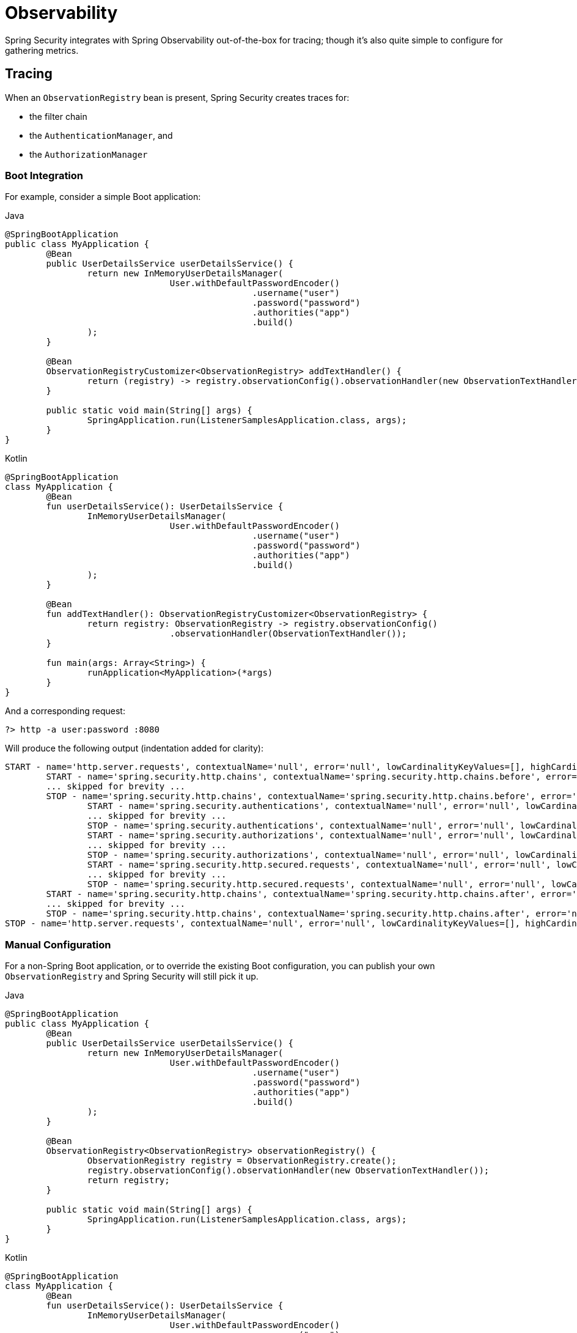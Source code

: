 [[observability]]
= Observability

Spring Security integrates with Spring Observability out-of-the-box for tracing; though it's also quite simple to configure for gathering metrics.

[[observability-tracing]]
== Tracing

When an `ObservationRegistry` bean is present, Spring Security creates traces for:

* the filter chain
* the `AuthenticationManager`, and
* the `AuthorizationManager`

[[observability-tracing-boot]]
=== Boot Integration

For example, consider a simple Boot application:

====
.Java
[source,java,role="primary"]
----
@SpringBootApplication
public class MyApplication {
	@Bean
	public UserDetailsService userDetailsService() {
		return new InMemoryUserDetailsManager(
				User.withDefaultPasswordEncoder()
						.username("user")
						.password("password")
						.authorities("app")
						.build()
		);
	}

	@Bean
	ObservationRegistryCustomizer<ObservationRegistry> addTextHandler() {
		return (registry) -> registry.observationConfig().observationHandler(new ObservationTextHandler());
	}

	public static void main(String[] args) {
		SpringApplication.run(ListenerSamplesApplication.class, args);
	}
}
----

.Kotlin
[source,kotlin,role="secondary"]
----
@SpringBootApplication
class MyApplication {
	@Bean
	fun userDetailsService(): UserDetailsService {
		InMemoryUserDetailsManager(
				User.withDefaultPasswordEncoder()
						.username("user")
						.password("password")
						.authorities("app")
						.build()
		);
	}

	@Bean
	fun addTextHandler(): ObservationRegistryCustomizer<ObservationRegistry> {
		return registry: ObservationRegistry -> registry.observationConfig()
				.observationHandler(ObservationTextHandler());
	}

	fun main(args: Array<String>) {
		runApplication<MyApplication>(*args)
	}
}
----
====

And a corresponding request:

====
[source,bash]
----
?> http -a user:password :8080
----
====

Will produce the following output (indentation added for clarity):

====
[source,bash]
----
START - name='http.server.requests', contextualName='null', error='null', lowCardinalityKeyValues=[], highCardinalityKeyValues=[], map=[class io.micrometer.core.instrument.Timer$Sample='io.micrometer.core.instrument.Timer$Sample@687e16d1', class io.micrometer.core.instrument.LongTaskTimer$Sample='SampleImpl{duration(seconds)=0.001779024, duration(nanos)=1779024.0, startTimeNanos=91695917264958}']
	START - name='spring.security.http.chains', contextualName='spring.security.http.chains.before', error='null', lowCardinalityKeyValues=[chain.position='0', chain.size='17', filter.section='before'], highCardinalityKeyValues=[request.line='GET /'], map=[class io.micrometer.core.instrument.Timer$Sample='io.micrometer.core.instrument.Timer$Sample@79f554a5', class io.micrometer.core.instrument.LongTaskTimer$Sample='SampleImpl{duration(seconds)=7.42147E-4, duration(nanos)=742147.0, startTimeNanos=91695947182029}']
	... skipped for brevity ...
	STOP - name='spring.security.http.chains', contextualName='spring.security.http.chains.before', error='null', lowCardinalityKeyValues=[chain.position='0', chain.size='17', filter.section='before'], highCardinalityKeyValues=[request.line='GET /'], map=[class io.micrometer.core.instrument.Timer$Sample='io.micrometer.core.instrument.Timer$Sample@79f554a5', class io.micrometer.core.instrument.LongTaskTimer$Sample='SampleImpl{duration(seconds)=0.014771848, duration(nanos)=1.4771848E7, startTimeNanos=91695947182029}']
		START - name='spring.security.authentications', contextualName='null', error='null', lowCardinalityKeyValues=[authentication.failure.type='Optional', authentication.method='ProviderManager', authentication.request.type='UsernamePasswordAuthenticationToken'], highCardinalityKeyValues=[], map=[class io.micrometer.core.instrument.Timer$Sample='io.micrometer.core.instrument.Timer$Sample@4d4b2b56', class io.micrometer.core.instrument.LongTaskTimer$Sample='SampleImpl{duration(seconds)=7.09759E-4, duration(nanos)=709759.0, startTimeNanos=91696094477504}']
		... skipped for brevity ...
		STOP - name='spring.security.authentications', contextualName='null', error='null', lowCardinalityKeyValues=[authentication.failure.type='Optional', authentication.method='ProviderManager', authentication.request.type='UsernamePasswordAuthenticationToken', authentication.result.type='UsernamePasswordAuthenticationToken'], highCardinalityKeyValues=[], map=[class io.micrometer.core.instrument.Timer$Sample='io.micrometer.core.instrument.Timer$Sample@4d4b2b56', class io.micrometer.core.instrument.LongTaskTimer$Sample='SampleImpl{duration(seconds)=0.895141386, duration(nanos)=8.95141386E8, startTimeNanos=91696094477504}']
		START - name='spring.security.authorizations', contextualName='null', error='null', lowCardinalityKeyValues=[object.type='Servlet3SecurityContextHolderAwareRequestWrapper'], highCardinalityKeyValues=[], map=[class io.micrometer.core.instrument.Timer$Sample='io.micrometer.core.instrument.Timer$Sample@6d834cc7', class io.micrometer.core.instrument.LongTaskTimer$Sample='SampleImpl{duration(seconds)=3.0965E-4, duration(nanos)=309650.0, startTimeNanos=91697034893983}']
		... skipped for brevity ...
		STOP - name='spring.security.authorizations', contextualName='null', error='null', lowCardinalityKeyValues=[authorization.decision='true', object.type='Servlet3SecurityContextHolderAwareRequestWrapper'], highCardinalityKeyValues=[authentication.authorities='[app]', authorization.decision.details='AuthorizationDecision [granted=true]'], map=[class io.micrometer.core.instrument.Timer$Sample='io.micrometer.core.instrument.Timer$Sample@6d834cc7', class io.micrometer.core.instrument.LongTaskTimer$Sample='SampleImpl{duration(seconds)=0.02084809, duration(nanos)=2.084809E7, startTimeNanos=91697034893983}']
		START - name='spring.security.http.secured.requests', contextualName='null', error='null', lowCardinalityKeyValues=[], highCardinalityKeyValues=[], map=[class io.micrometer.core.instrument.Timer$Sample='io.micrometer.core.instrument.Timer$Sample@649c5ec3', class io.micrometer.core.instrument.LongTaskTimer$Sample='SampleImpl{duration(seconds)=2.67878E-4, duration(nanos)=267878.0, startTimeNanos=91697059819304}']
		... skipped for brevity ...
		STOP - name='spring.security.http.secured.requests', contextualName='null', error='null', lowCardinalityKeyValues=[], highCardinalityKeyValues=[], map=[class io.micrometer.core.instrument.Timer$Sample='io.micrometer.core.instrument.Timer$Sample@649c5ec3', class io.micrometer.core.instrument.LongTaskTimer$Sample='SampleImpl{duration(seconds)=0.090753322, duration(nanos)=9.0753322E7, startTimeNanos=91697059819304}']
	START - name='spring.security.http.chains', contextualName='spring.security.http.chains.after', error='null', lowCardinalityKeyValues=[chain.position='0', chain.size='17', filter.section='after'], highCardinalityKeyValues=[request.line='GET /'], map=[class io.micrometer.core.instrument.Timer$Sample='io.micrometer.core.instrument.Timer$Sample@47af8207', class io.micrometer.core.instrument.LongTaskTimer$Sample='SampleImpl{duration(seconds)=5.31832E-4, duration(nanos)=531832.0, startTimeNanos=91697152857268}']
	... skipped for brevity ...
	STOP - name='spring.security.http.chains', contextualName='spring.security.http.chains.after', error='null', lowCardinalityKeyValues=[chain.position='17', chain.size='17', current.filter.name='DisableEncodeUrlFilter', filter.section='after'], highCardinalityKeyValues=[request.line='GET /'], map=[class io.micrometer.core.instrument.Timer$Sample='io.micrometer.core.instrument.Timer$Sample@47af8207', class io.micrometer.core.instrument.LongTaskTimer$Sample='SampleImpl{duration(seconds)=0.007689382, duration(nanos)=7689382.0, startTimeNanos=91697152857268}']
STOP - name='http.server.requests', contextualName='null', error='null', lowCardinalityKeyValues=[], highCardinalityKeyValues=[request.line='GET /'], map=[class io.micrometer.core.instrument.Timer$Sample='io.micrometer.core.instrument.Timer$Sample@687e16d1', class io.micrometer.core.instrument.LongTaskTimer$Sample='SampleImpl{duration(seconds)=1.245858319, duration(nanos)=1.245858319E9, startTimeNanos=91695917264958}']
----
====

[[observability-tracing-manual-configuration]]
=== Manual Configuration

For a non-Spring Boot application, or to override the existing Boot configuration, you can publish your own `ObservationRegistry` and Spring Security will still pick it up.

====
.Java
[source,java,role="primary"]
----
@SpringBootApplication
public class MyApplication {
	@Bean
	public UserDetailsService userDetailsService() {
		return new InMemoryUserDetailsManager(
				User.withDefaultPasswordEncoder()
						.username("user")
						.password("password")
						.authorities("app")
						.build()
		);
	}

	@Bean
	ObservationRegistry<ObservationRegistry> observationRegistry() {
		ObservationRegistry registry = ObservationRegistry.create();
		registry.observationConfig().observationHandler(new ObservationTextHandler());
		return registry;
	}

	public static void main(String[] args) {
		SpringApplication.run(ListenerSamplesApplication.class, args);
	}
}
----

.Kotlin
[source,kotlin,role="secondary"]
----
@SpringBootApplication
class MyApplication {
	@Bean
	fun userDetailsService(): UserDetailsService {
		InMemoryUserDetailsManager(
				User.withDefaultPasswordEncoder()
						.username("user")
						.password("password")
						.authorities("app")
						.build()
		);
	}

	@Bean
	fun observationRegistry(): ObservationRegistry<ObservationRegistry> {
		ObservationRegistry registry = ObservationRegistry.create()
		registry.observationConfig().observationHandler(ObservationTextHandler())
		return registry
	}

	fun main(args: Array<String>) {
		runApplication<MyApplication>(*args)
	}
}
----

.Xml
[source,kotlin,role="secondary"]
----
<sec:http auto-config="true" observation-registry-ref="ref">
	<sec:intercept-url pattern="/**" access="authenticated"/>
</sec:http>

<!-- define and configure ObservationRegistry bean -->
----
====

[[observability-tracing-disable]]
==== Disabling Observability

If you don't want any Spring Security observations, in a Spring Boot application you can publish a `ObservationRegistry.NOOP` `@Bean`.
However, this may turn off observations for more than just Spring Security.

Instead, you can alter the provided `ObservationRegistry` with an `ObservationPredicate` like the following:

====
.Java
[source,java,role="primary"]
----
@Bean
ObservationRegistryCustomizer<ObservationRegistry> noSpringSecurityObservations() {
	ObservationPredicate predicate = (name, context) -> !name.startsWith("spring.security.");
	return (registry) -> registry.observationConfig().observationPredicate(predicate);
}
----

.Kotlin
[source,kotlin,role="secondary"]
----
@Bean
fun noSpringSecurityObservations(): ObservationRegistryCustomizer<ObservationRegistry> {
	ObservationPredicate predicate = (name: String, context: Observation.Context) -> !name.startsWith("spring.security.")
	(registry: ObservationRegistry) -> registry.observationConfig().observationPredicate(predicate)
}
----
====

[TIP]
There is no facility for disabling observations with XML support.
Instead, simply do not set the `observation-registry-ref` attribute.

[[observability-tracing-listing]]
=== Trace Listing

Spring Security tracks the following spans on each request:

1. `spring.security.http.requests` - a span that wraps the entire filter chain, including the request
2. `spring.security.http.chains.before` - a span that wraps the receiving part of the security filters
3. `spring.security.http.chains.after` - a span that wraps the returning part of the security filters
4. `spring.security.http.secured.requests` - a span that wraps the now-secured application request
5. `spring.security.http.unsecured.requests` - a span that wraps requests that Spring Security does not secure
6. `spring.security.authentications` - a span that wraps authentication attempts
7. `spring.security.authorizations` - a span that wraps authorization attempts

[TIP]
`spring.security.http.chains.before` + `spring.security.http.secured.requests` + `spring.security.http.chains.after` = `spring.security.http.requests`
`spring.security.http.chains.before` + `spring.security.http.chains.after` = Spring Security's part of the request
